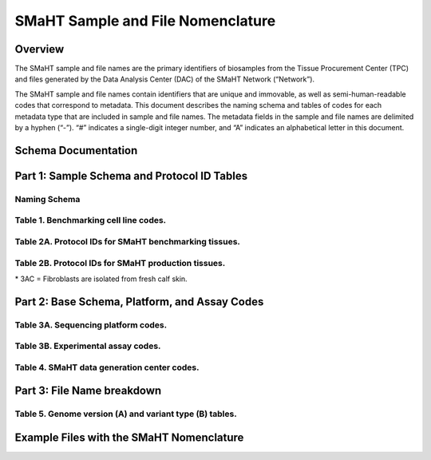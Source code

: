 ==================================
SMaHT Sample and File Nomenclature
==================================


Overview
--------
The SMaHT sample and file names are the primary identifiers of biosamples from the Tissue Procurement Center (TPC) and files generated by the Data Analysis Center (DAC) of the SMaHT Network (“Network”). 

The SMaHT sample and file names contain identifiers that are unique and immovable, as well as semi-human-readable codes that correspond to metadata. This document describes the naming schema and tables of codes for each metadata type that are included in sample and file names. The metadata fields in the sample and file names are delimited by a hyphen (“-”). “#” indicates a single-digit integer number, and “A” indicates an alphabetical letter in this document.


Schema Documentation
--------------------

.. raw:: html

    <div class="table-responsive"> 
        <table class="table table-borderless table-sm text-center">
            <thead class="thead-smaht">
                <tr>
                    <th>Download</th>
                    <th>Version</th>
                    <th>Release date</th>
                    <th>Filename</th>
                </tr>
            </thead>
            <tbody class="table-border-inner">
                <tr>
                    <td>
                        <a href="/static/files/SMaHT Sample and File Nomenclature v2.0.pdf" download>
                            <i class="icon fas icon-file-pdf text-danger icon-lg"></i>
                        </a>
                    </td>
                    <td>2.0</td>
                    <td>09/19/2025</td>
                    <td><a href="/static/files/SMaHT Sample and File Nomenclature v2.0.pdf" download>SMaHT Sample and File Nomenclature v2.0.pdf</a></td>
                </tr>
                <tr>
                    <td>
                        <a href="/static/files/SMaHT Sample and File Nomenclature v1.2.pdf" download>
                            <i class="icon fas icon-file-pdf text-danger icon-lg"></i>
                        </a>
                    </td>
                    <td>1.2</td>
                    <td>11/01/2024</td>
                    <td><a href="/static/files/SMaHT Sample and File Nomenclature v1.2.pdf" download>SMaHT Sample and File Nomenclature v1.2.pdf</a></td>
                </tr>
                <tr>
                    <td>
                        <a href="/static/files/SMaHT Sample and File Nomenclature v1.1.pdf" download>
                            <i class="icon fas icon-file-pdf text-danger icon-lg"></i>
                        </a>
                    </td>
                    <td>1.1</td>
                    <td>06/20/2024</td>
                    <td><a href="/static/files/SMaHT Sample and File Nomenclature v1.1.pdf" download>SMaHT Sample and File Nomenclature v1.1.pdf</a></td>
                </tr>
                <tr>
                    <td>
                        <a href="/static/files/SMaHT Sample and File Nomenclature v1.0.pdf" download>
                            <i class="icon fas icon-file-pdf text-danger icon-lg"></i>
                        </a>
                    </td>
                    <td>1.0</td>
                    <td>03/01/2024</td>
                    <td><a href="/static/files/SMaHT Sample and File Nomenclature v1.0.pdf" download>SMaHT Sample and File Nomenclature v1.0.pdf</a></td>
                </tr>
            </tbody>
        </table>
    </div>



Part 1: Sample Schema and Protocol ID Tables
--------------------------------------------



Naming Schema
~~~~~~~~~~~~~

.. raw:: html
    
    <img class="grey-border" src="/static/img/Nomenclature_Part1.png" alt="Nomenclature Part 1"/>


Table 1. Benchmarking cell line codes.
~~~~~~~~~~~~~~~~~~~~~~~~~~~~~~~~~~~~~~
.. raw:: html

    <div class="table-responsive">
        <table class="table table-sm text-start">
            <thead class="thead-smaht table-borderless">
                <tr>
                    <th>Kit/Sample ID</th>
                    <th>Cell line description</th>
                </tr>
            </thead>
            <tbody class="table-border-inner">
                <tr>
                    <td>COLO829T</td>
                    <td>COLO829 tumor cell line</td>
                </tr>
                <tr>
                    <td>COLO829BL</td>
                    <td>COLO829BL normal lymphoblast cell line</td>
                </tr>
                <tr>
                    <td>COLO829BLT50</td>
                    <td>COLO829 1:50 admixture</td>
                </tr>
                <tr>
                    <td>HAPMAP6</td>
                    <td>Cell admixture of six HapMap cell lines</td>
                </tr>
                <tr>
                    <td>LBLA2</td>
                    <td>LB-LA2 fibroblast cell line</td>
                </tr>
                <tr>
                    <td>LBIPSC1</td>
                    <td>iPSC line from clone #1 derived from the LB-LA2 fibroblast cell line</td>
                </tr>
                <tr>
                    <td>LBIPSC2</td>
                    <td>iPSC line from clone #2 derived from the LB-LA2 fibroblast cell line</td>
                </tr>
                <tr>
                    <td>LBIPSC4</td>
                    <td>iPSC line from clone #4 derived from the LB-LA2 fibroblast cell line</td>
                </tr>
                <tr>
                    <td>LBIPSC52</td>
                    <td>iPSC line from clone #52 derived from the LB-LA2 fibroblast cell line</td>
                </tr>
                <tr>
                    <td>LBIPSC60</td>
                    <td>iPSC line from clone #60 derived from the LB-LA2 fibroblast cell line</td>
                </tr>
            </tbody>
        </table>
    </div>


Table 2A. Protocol IDs for SMaHT benchmarking tissues.
~~~~~~~~~~~~~~~~~~~~~~~~~~~~~~~~~~~~~~~~~~~~~~~~~~~~~~
.. raw:: html

    <div class="table-responsive">
        <table class="table table-striped table-sm text-start">
            <thead class="thead-smaht table-borderless">
                <tr>
                    <th style="min-width:95px">Protocol ID</th>
                    <th style="min-width:200px">Tissue Name for Container</th>
                    <th style="min-width:200px">Preservation</th>
                    <th style="min-width:200px">Notes</th>
                </tr>
            </thead>
            <tbody class="table-border-inner">
                <tr>
                    <td>1A</td>
                    <td>Liver</td>
                    <td>Snap Frozen</td>
                    <td>Homogenate and non-homogenate samples</td>
                </tr>
                <tr>
                    <td class="text-secondary fst-italic">1B</td>
                    <td class="text-secondary fst-italic">unassigned</td>
                    <td class="text-secondary fst-italic">N/A</td>
                    <td></td>
                </tr>
                <tr>
                    <td>1C</td>
                    <td>Liver</td>
                    <td>Fixed</td>
                    <td></td>
                </tr>
                <tr>
                    <td>1D</td>
                    <td>Lung</td>
                    <td>Snap Frozen</td>
                    <td>Homogenate and non-homogenate samples</td>
                </tr>
                <tr>
                    <td class="text-secondary fst-italic">1E</td>
                    <td class="text-secondary fst-italic">unassigned</td>
                    <td class="text-secondary fst-italic">N/A</td>
                    <td></td>
                </tr>
                <tr>
                    <td>1F</td>
                    <td>Lung</td>
                    <td>Fixed</td>
                    <td></td>
                </tr>
                <tr>
                    <td>1G</td>
                    <td>Colon</td>
                    <td>Snap Frozen</td>
                    <td>Homogenate and non-homogenate samples</td>
                </tr>
                <tr>
                    <td class="text-secondary fst-italic">1H</td>
                    <td class="text-secondary fst-italic">unassigned</td>
                    <td class="text-secondary fst-italic">N/A</td>
                    <td></td>
                </tr>
                <tr>
                    <td>1I</td>
                    <td>Colon</td>
                    <td>Fixed</td>
                    <td></td>
                </tr>
                <tr>
                    <td>1J</td>
                    <td>Skin</td>
                    <td>Snap Frozen</td>
                    <td>Tissue specimen (~10 cm)</td>
                </tr>
                <tr>
                    <td>1K</td>
                    <td>Skin</td>
                    <td>Snap Frozen</td>
                    <td>Tissue core from the intact tissue was made (~1 cm)</td>
                </tr>
                <tr>
                    <td>1L</td>
                    <td>Skin</td>
                    <td>Fixed</td>
                    <td></td>
                </tr>
                <tr>
                    <td class="text-secondary fst-italic">1M/N/O/P</td>
                    <td class="text-secondary fst-italic">unassigned</td>
                    <td class="text-secondary fst-italic">N/A</td>
                    <td></td>
                </tr>
                <tr>
                    <td>1Q</td>
                    <td>Brain, Frontal Lobe</td>
                    <td>Snap Frozen</td>
                    <td>Homogenate and non-homogenate samples</td>
                </tr>
            </tbody>
        </table>
    </div>


Table 2B. Protocol IDs for SMaHT production tissues.
~~~~~~~~~~~~~~~~~~~~~~~~~~~~~~~~~~~~~~~~~~~~~~~~~~~~
.. raw:: html

    <div class="table-responsive">
        <table class="table table-striped table-sm text-start">
            <thead class="thead-smaht table-borderless">
                <tr>
                    <th style="min-width:95px">Protocol ID</th>
                    <th style="min-width:200px">Tissue Name for Container</th>
                    <th style="min-width:200px">Preservation</th>
                </tr>
            </thead>
            <tbody class="table-border-inner">
                <tr>
                    <td>3A</td>
                    <td>Blood, Whole</td>
                    <td>Snap Frozen</td>
                </tr>
                <tr>
                    <td>3B</td>
                    <td>Buccal Swab</td>
                    <td>Fresh</td>
                </tr>
                <tr>
                    <td>3C</td>
                    <td>Esophagus</td>
                    <td>Snap Frozen</td>
                </tr>
                <tr>
                    <td>3D</td>
                    <td>Esophagus</td>
                    <td>Fixed</td>
                </tr>
                <tr>
                    <td>3E</td>
                    <td>Colon, Ascending</td>
                    <td>Snap Frozen</td>
                </tr>
                <tr>
                    <td>3F</td>
                    <td>Colon, Ascending</td>
                    <td>Fixed</td>
                </tr>
                <tr>
                    <td>3G</td>
                    <td>Colon, Descending</td>
                    <td>Snap Frozen</td>
                </tr>
                <tr>
                    <td>3H</td>
                    <td>Colon, Descending</td>
                    <td>Fixed</td>
                </tr>
                <tr>
                    <td>3I</td>
                    <td>Liver Sample</td>
                    <td>Snap Frozen</td>
                </tr>
                <tr>
                    <td>3J</td>
                    <td>Liver Sample</td>
                    <td>Fixed</td>
                </tr>
                <tr>
                    <td>3K</td>
                    <td>Adrenal Gland, Left</td>
                    <td>Snap Frozen</td>
                </tr>
                <tr>
                    <td>3L</td>
                    <td>Adrenal Gland, Left</td>
                    <td>Fixed</td>
                </tr>
                <tr>
                    <td>3M</td>
                    <td>Adrenal Gland, Right</td>
                    <td>Snap Frozen</td>
                </tr>
                <tr>
                    <td>3N</td>
                    <td>Adrenal Gland, Right</td>
                    <td>Fixed</td>
                </tr>
                <tr>
                    <td>3O</td>
                    <td>Aorta, Abdominal</td>
                    <td>Snap Frozen</td>
                </tr>
                <tr>
                    <td>3P</td>
                    <td>Aorta, Abdominal</td>
                    <td>Fixed</td>
                </tr>
                <tr>
                    <td>3Q</td>
                    <td>Lung</td>
                    <td>Snap Frozen</td>
                </tr>
                <tr>
                    <td>3R</td>
                    <td>Lung</td>
                    <td>Fixed</td>
                </tr>
                <tr>
                    <td>3S</td>
                    <td>Heart, LV</td>
                    <td>Snap Frozen</td>
                </tr>
                <tr>
                    <td>3T</td>
                    <td>Heart, LV</td>
                    <td>Fixed</td>
                </tr>
                <tr>
                    <td>3U</td>
                    <td>Testis, Left</td>
                    <td>Snap Frozen</td>
                </tr>
                <tr>
                    <td>3V</td>
                    <td>Testis, Left</td>
                    <td>Fixed</td>
                </tr>
                <tr>
                    <td>3W</td>
                    <td>Testis, Right</td>
                    <td>Snap Frozen</td>
                </tr>
                <tr>
                    <td>3X</td>
                    <td>Testis, Right</td>
                    <td>Fixed</td>
                </tr>
                <tr>
                    <td>3Y</td>
                    <td>Ovary, Left</td>
                    <td>Snap Frozen</td>
                </tr>
                <tr>
                    <td>3Z</td>
                    <td>Ovary, Left</td>
                    <td>Fixed</td>
                </tr>
                <tr>
                    <td>3AA</td>
                    <td>Ovary, Right</td>
                    <td>Snap Frozen</td>
                </tr>
                <tr>
                    <td>3AB</td>
                    <td>Ovary, Right</td>
                    <td>Fixed</td>
                </tr>
                <tr>
                    <td>3AC*</td>
                    <td>Dermal Fibroblast</td>
                    <td>Cultured Cells</td>
                </tr>
                <tr>
                    <td>3AD</td>
                    <td>Skin, Calf</td>
                    <td>Snap Frozen</td>
                </tr>
                <tr>
                    <td>3AE</td>
                    <td>Skin, Calf</td>
                    <td>Fixed</td>
                </tr>
                <tr>
                    <td>3AF</td>
                    <td>Skin, Abdomen</td>
                    <td>Snap Frozen</td>
                </tr>
                <tr>
                    <td>3AG</td>
                    <td>Skin, Abdomen</td>
                    <td>Fixed</td>
                </tr>
                <tr>
                    <td>3AH</td>
                    <td>Muscle</td>
                    <td>Snap Frozen</td>
                </tr>
                <tr>
                    <td>3AI</td>
                    <td>Muscle</td>
                    <td>Fixed</td>
                </tr>
                <tr>
                    <td>3AJ</td>
                    <td>Brain</td>
                    <td>Fresh</td>
                </tr>
                <tr>
                    <td>3AK</td>
                    <td>Frontal Lobe, Brain, Left hemisphere</td>
                    <td>Snap Frozen</td>
                </tr>
                <tr>
                    <td>3AL</td>
                    <td>Temporal Lobe, Brain, Left hemisphere</td>
                    <td>Snap Frozen</td>
                </tr>
                <tr>
                    <td>3AM</td>
                    <td>Cerebellum, Brain, Left hemisphere</td>
                    <td>Snap Frozen</td>
                </tr>
                <tr>
                    <td>3AN</td>
                    <td>Hippocampus, Brain, Left hemisphere</td>
                    <td>Snap Frozen</td>
                </tr>
                <tr>
                    <td>3AO</td>
                    <td>Hippocampus, Brain, Right hemisphere</td>
                    <td>Snap Frozen</td>
                </tr>
            </tbody>
        </table>
    </div>

| \* 3AC = Fibroblasts are isolated from fresh calf skin.



Part 2: Base Schema, Platform, and Assay Codes
----------------------------------------------

.. raw:: html
    
    <img class="grey-border" src="/static/img/Nomenclature_Part2.png" alt="Nomenclature Part 2"/>



Table 3A. Sequencing platform codes.
~~~~~~~~~~~~~~~~~~~~~~~~~~~~~~~~~~~~

.. raw:: html

    <div class="table-responsive">
        <table class="table table-striped table-sm">
            <thead class="thead-smaht table-borderless">
                <tr>
                    <th class="text-center" width="25%">SMaHT code</th>
                    <th class="text-start">Sequencing platform</th>
                </tr>
            </thead>
            <tbody class="table-border-inner">
                <tr>
                    <td class="text-center">A</td>
                    <td class="text-start">Illumina NovaSeq X, Illumina NovaSeq X Plus</td>
                </tr>
                <tr>
                    <td class="text-center">B</td>
                    <td class="text-start">PacBio Revio HiFi</td>
                </tr>
                <tr>
                    <td class="text-center">C</td>
                    <td class="text-start">Illumina NovaSeq 6000</td>
                </tr>
                <tr>
                    <td class="text-center">D</td>
                    <td class="text-start">ONT PromethION 24</td>
                </tr>
                <tr>
                    <td class="text-center">E</td>
                    <td class="text-start">ONT PromethION 2 Solo</td>
                </tr>
                <tr>
                    <td class="text-center">F</td>
                    <td class="text-start">ONT MinION Mk1B</td>
                </tr>
                <tr>
                    <td class="text-center">G</td>
                    <td class="text-start">Illumina HiSeq X</td>
                </tr>
                <tr>
                    <td class="text-center text-secondary fst-italic">H [deprecated]</td>
                    <td class="text-start text-secondary fst-italic">Illumina NovaSeq X Plus</td>
                </tr>
                <tr>
                    <td class="text-center">I</td>
                    <td class="text-start">BGI DNBSEQ-G400</td>
                </tr>
                <tr>
                    <td class="text-center">J</td>
                    <td class="text-start">Element AVITI</td>
                </tr>
                <tr>
                    <td class="text-center">K</td>
                    <td class="text-start">Illumina NextSeq 2000</td>
                </tr>
                <tr>
                    <td class="text-center">L</td>
                    <td class="text-start">PacBio Sequel IIe</td>
                </tr>
                <tr>
                    <td class="text-center">M</td>
                    <td class="text-start">Ultima Genomics UG 100</td>
                </tr>
                <tr>
                    <td class="cell-small-text text-start">(set the codes as data are generated on different sequencing platforms and submitted to DAC)</td>
                    <td class="text-start">PacBio Onso</td>
                </tr>
            </tbody>
        </table>
    </div>



Table 3B. Experimental assay codes.
~~~~~~~~~~~~~~~~~~~~~~~~~~~~~~~~~~~

.. raw:: html

    <div class="table-responsive">
        <table class="table table-sm text-start">
            <thead class="thead-smaht table-borderless">
                <tr>
                    <th>Code</th>
                    <th>Assay Name</th>
                    <th>Description</th>
                </tr>
            </thead>
            <tbody class="table-border-inner">
                <tr>
                    <td>000</td>
                    <td></td>
                    <td>(Null or not-applicable)</td>
                </tr>
                <tr class="table-stripe-secondary text-600 fst-italic">
                    <td colspan="3">[001-100: DNA-based assays]</td>
                </tr>
                <tr>
                    <td>001</td>
                    <td>WGS</td>
                    <td>DNA, PCR-free, Bulk, Whole genome sequencing (WGS)</td>
                </tr>
                <tr>
                    <td>002</td>
                    <td>PCR WGS</td>
                    <td>DNA PCR, Bulk, WGS</td>
                </tr>
                <tr>
                    <td>003</td>
                    <td>Ultra-Long WGS</td>
                    <td>DNA, PCR-free, Bulk, Ultra-Long WGS</td>
                </tr>
                <tr>
                    <td>004</td>
                    <td>Fiber-seq</td>
                    <td>DNA, PCR-free, Bulk, Fiber-seq</td>
                </tr>
                <tr>
                    <td>005</td>
                    <td>Hi-C</td>
                    <td>DNA, Bulk, Hi-C</td>
                </tr>
                <tr>
                    <td>006</td>
                    <td>Bulk NTSeq</td>
                    <td>DNA, Bulk, NTSeq</td>
                </tr>
                <tr>
                    <td>007</td>
                    <td>CODEC</td>
                    <td>DNA, Bulk, Duplex-seq, CODEC</td>
                </tr>
                <tr>
                    <td>008</td>
                    <td>Bot-seq</td>
                    <td>DNA, Bulk, Duplex-seq, Bot-seq</td>
                </tr>
                <tr>
                    <td>009</td>
                    <td>NanoSeq</td>
                    <td>DNA, Bulk, Duplex-seq, NanoSeq</td>
                </tr>
                <tr>
                    <td>010</td>
                    <td>scNanoSeq</td>
                    <td>DNA, Single-cell, Duplex-seq, scNanoSeq</td>
                </tr>
                <tr>
                    <td>011</td>
                    <td>DLP+</td>
                    <td>DNA, Single-cell, DLP+</td>
                </tr>
                <tr>
                    <td>012</td>
                    <td>Microbulk MALBAC WGS</td>
                    <td>DNA, Microbulk, MALBAC-amplified WGS</td>
                </tr>
                <tr>
                    <td>013</td>
                    <td>Single-cell MALBAC WGS</td>
                    <td>DNA, Single-cell, MALBAC-amplified WGS</td>
                </tr>
                <tr>
                    <td>014</td>
                    <td>Microbulk PTA WGS</td>
                    <td>DNA, Microbulk, PTA-amplified WGS</td>
                </tr>
                <tr>
                    <td>015</td>
                    <td>Single-cell PTA WGS</td>
                    <td>DNA, Single-cell, PTA-amplified WGS</td>
                </tr>
                <tr>
                    <td>016</td>
                    <td>scDip-C</td>
                    <td>DNA, Single-cell, scDip-C</td>
                </tr>
                <tr>
                    <td>017</td>
                    <td>CompDuplex-seq</td>
                    <td>DNA, Bulk, Duplex-seq, CompDuplex-seq</td>
                </tr>
                <tr>
                    <td>018</td>
                    <td>scCompDuplex-seq</td>
                    <td>DNA, Single-cell, Duplex-seq, scCompDuplex-seq</td>
                </tr>
                <tr>
                    <td>019</td>
                    <td>Strand-seq</td>
                    <td>DNA, Bulk, Strand-seq</td>
                </tr>
                <tr>
                    <td>020</td>
                    <td>scStrand-seq</td>
                    <td>DNA, Single-cell, scStrand-seq</td>
                </tr>
                <tr>
                    <td>021</td>
                    <td>HiDEF-seq</td>
                    <td>DNA, Bulk, Duplex-seq, HiDEF-seq</td>
                </tr>
                <tr>
                    <td>022</td>
                    <td>HAT-seq</td>
                    <td>DNA, Bulk, HAT-seq</td>
                </tr>
                <tr>
                    <td>023</td>
                    <td>Microbulk HAT-seq</td>
                    <td>DNA, Microbulk, PTA-amplified HAT-seq</td>
                </tr>
                <tr>
                    <td>024</td>
                    <td>scHAT-seq</td>
                    <td>DNA, Single-cell, PTA-amplified, HAT-seq</td>
                </tr>
                <tr>
                    <td>025</td>
                    <td>VISTA-seq</td>
                    <td>DNA, Bulk, Duplex-seq, VISTA-seq</td>
                </tr>
                <tr>
                    <td>026</td>
                    <td>Microbulk VISTA-seq</td>
                    <td>DNA, Microbulk, Duplex-seq, VISTA-seq</td>
                </tr>
                <tr>
                    <td>027</td>
                    <td>scVISTA-seq</td>
                    <td>DNA, Single-cell, Duplex-seq, VISTA-seq</td>
                </tr>
                <tr>
                    <td>028</td>
                    <td>TEnCATS</td>
                    <td>DNA, Bulk, TEnCATS</td>
                </tr>
                <tr>
                    <td>029</td>
                    <td>L1-ONT</td>
                    <td>DNA, Bulk, L1-ONT</td>
                </tr>
                <tr>
                    <td>030</td>
                    <td>ppmSeq</td>
                    <td>DNA, Bulk, Duplex-seq, ppmSeq</td>
                </tr>
                <tr>
                    <td colspan="3" class="pb-3 pt-07"></td>
                </tr>
                <tr class="table-stripe-secondary fst-italic text-600">
                    <td colspan="3">[101-200: RNA-based assays]</td>
                </tr>
                <tr>
                    <td>101</td>
                    <td>RNA-seq</td>
                    <td>RNA, Bulk, RNA-seq</td>
                </tr>
                <tr>
                    <td>102</td>
                    <td>Kinnex</td>
                    <td>RNA, Bulk, Kinnex</td>
                </tr>
                <tr>
                    <td>103</td>
                    <td>snRNA-seq</td>
                    <td>RNA, Single-cell, snRNA-seq</td>
                </tr>
                <tr>
                    <td>104</td>
                    <td>STORM-Seq</td>
                    <td>RNA, Single-cell, STORM-seq</td>
                </tr>
                <tr>
                    <td>105</td>
                    <td>Tranquil-Seq</td>
                    <td>RNA, Single-cell, Tranquil-seq</td>
                </tr>
                <tr>
                    <td colspan="3" class="pb-3 pt-07"></td>
                </tr>
                <tr class="table-stripe-secondary fst-italic text-600">
                    <td colspan="3">[201-300: Chromatin-based assays]</td>
                </tr>
                <tr>
                    <td>201</td>
                    <td>ATAC-seq</td>
                    <td>Chromatin, Bulk, ATAC-seq</td>
                </tr>
                <tr>
                    <td>202</td>
                    <td>CUT&Tag</td>
                    <td>Chromatin, Bulk, CUT&Tag</td>
                </tr>
                <tr>
                    <td>203</td>
                    <td>varCUT&Tag</td>
                    <td>Chromatin, Bulk, varCUT&Tag</td>
                </tr>
                <tr>
                    <td>204</td>
                    <td>sc-varCUT&Tag</td>
                    <td>Chromatin, Single-cell, sc-varCUT&Tag</td>
                </tr>
                <tr>
                    <td colspan="3" class="pb-3 pt-07"></td>
                </tr>
            </tbody>
        </table>
    </div>


Table 4. SMaHT data generation center codes.
~~~~~~~~~~~~~~~~~~~~~~~~~~~~~~~~~~~~~~~~~~~~

.. raw:: html

    <div class="table-responsive">
        <table class="table table-striped table-sm text-start">
            <thead class="thead-smaht table-borderless">
                <tr>
                    <th>Code</th>
                    <th>Category</th>
                    <th>Institute</th>
                    <th>Contact PI</th>
                </tr>
            </thead>
            <tbody class="table-border-inner">
                <tr>
                    <td>bcm</td>
                    <td>GCC</td>
                    <td>Baylor College of Medicine</td>
                    <td>Richard Gibbs</td>
                </tr>
                <tr>
                    <td>broad</td>
                    <td>GCC</td>
                    <td>Broad Institute</td>
                    <td>Kristin Ardlie</td>
                </tr>
                <tr>
                    <td>nygc</td>
                    <td>GCC</td>
                    <td>New York Genome Center</td>
                    <td>Soren Germer</td>
                </tr>
                <tr>
                    <td>uwsc</td>
                    <td>GCC</td>
                    <td>University of Washington & Seattle Children’s Hospital</td>
                    <td>Jimmy Bennett</td>
                </tr>
                <tr>
                    <td>washu</td>
                    <td>GCC</td>
                    <td>Washington University in St. Louis</td>
                    <td>Ting Wang</td>
                </tr>
                <tr>
                    <td>bcm1</td>
                    <td>TTD</td>
                    <td>Baylor College of Medicine</td>
                    <td>Chuck Zong</td>
                </tr>
                <tr>
                    <td>bcm2</td>
                    <td>TTD</td>
                    <td>Baylor College of Medicine</td>
                    <td>Fritz Sedlazeck</td>
                </tr>
                <tr>
                    <td>bch1</td>
                    <td>TTD</td>
                    <td>Boston Children’s Hospital</td>
                    <td>Christopher Walsh</td>
                </tr>
                <tr>
                    <td>bch2</td>
                    <td>TTD</td>
                    <td>Boston Children’s Hospital</td>
                    <td>Sangita Choudhury</td>
                </tr>
                <tr>
                    <td>broad1</td>
                    <td>TTD</td>
                    <td>Broad Institute</td>
                    <td>Fei Chen</td>
                </tr>
                <tr>
                    <td>cwru</td>
                    <td>TTD</td>
                    <td>Case Western Reserve University</td>
                    <td>Fulai Jin</td>
                </tr>
                <tr>
                    <td>dfci</td>
                    <td>TTD</td>
                    <td>Dana-Farber Cancer Institute</td>
                    <td>Kathleen Burns</td>
                </tr>
                <tr>
                    <td>mayo</td>
                    <td>TTD</td>
                    <td>Mayo Clinic</td>
                    <td>Alexej Arbyzov</td>
                </tr>
                <tr>
                    <td>nyu</td>
                    <td>TTD</td>
                    <td>New York University</td>
                    <td>Gilad Evrony</td>
                </tr>
                <tr>
                    <td>stfd</td>
                    <td>TTD</td>
                    <td>Stanford University</td>
                    <td>Alexander Urban</td>
                </tr>
                <tr>
                    <td>umass</td>
                    <td>TTD</td>
                    <td>University of Massachusetts</td>
                    <td>Thomas Fazzio</td>
                </tr>
                <tr>
                    <td>umich</td>
                    <td>TTD</td>
                    <td>University of Michigan</td>
                    <td>Ryan Mills</td>
                </tr>
                <tr>
                    <td>uutah</td>
                    <td>TTD</td>
                    <td>University of Utah</td>
                    <td>Gabor Marth</td>
                </tr>
                <tr>
                    <td>wcnygc</td>
                    <td>TTD</td>
                    <td>Weill Cornell Medicine & New York Genome Center</td>
                    <td>Dan Landau</td>
                </tr>
                <tr>
                    <td>dac</td>
                    <td>DAC</td>
                    <td>Harvard Medical School</td>
                    <td>Peter Park</td>
                </tr>
                <tr>
                    <td>tpc</td>
                    <td>TPC</td>
                    <td>National Disease Research Interchange (NDRI)</td>
                    <td>Thomas Bell</td>
                </tr>
            </tbody>
        </table>
    </div>


Part 3: File Name breakdown
---------------------------

.. raw:: html

    <img class="grey-border" src="/static/img/Nomenclature_Part3.png" alt="Nomenclature Part 3"/>


Table 5. Genome version (A) and variant type (B) tables.
~~~~~~~~~~~~~~~~~~~~~~~~~~~~~~~~~~~~~~~~~~~~~~~~~~~~~~~~

.. raw:: html

    <div class="table-responsive">
        <table class="table table-sm text-start">
            <caption style="caption-side:top;">(A)</caption>
            <thead class="thead-smaht table-borderless">
                <tr>
                    <th>Reference Genome</th>
                    <th>Code</th>
                </tr>
            </thead>
            <tbody class="table-border-inner">
                <tr>
                    <td>GRCh38 without ALT contigs</td>
                    <td>GRCh38</td>
                </tr>
                <tr>
                    <td>GRCh38 with ALT contigs</td>
                    <td>GRCh38_ALT</td>
                </tr>
                <tr>
                    <td>T2T CHM13</td>
                    <td>CHM13</td>
                </tr>
                <tr>
                    <td>Donor-specific genome assembly</td>
                    <td>DSA</td>
                </tr>
            </tbody>
        </table>
        <table class="table table-sm text-start">
            <caption style="caption-side:top;">(B)</caption>
            <thead class="thead-smaht table-borderless">
                <tr>
                    <th>Data Type</th>
                    <th>Code</th>
                </tr>
            </thead>
            <tbody class="table-border-inner">
                <tr>
                    <td>Reference conversion</td>
                    <td>[Source]To[Target]</td>
                </tr>
                <tr>
                    <td>Donor-specific genome assembly haplotype</td>
                    <td>hapX, hapY, hapX1, hapX2</td>
                </tr>
                <tr>
                    <td>Gene expression level</td>
                    <td>gene</td>
                </tr>
                <tr>
                    <td>Transcript isoform expression level or isoform information</td>
                    <td>isoform</td>
                </tr>
                <tr>
                    <td>Junction annotations</td>
                    <td>junction</td>
                </tr>
                <tr>
                    <td>Full-length, non-concatemer (FLNC) Kinnex reads</td>
                    <td>flnc</td>
                </tr>
                <tr>
                    <td>Aligned consensus Duplex-Seq BAM</td>
                    <td>consensus</td>
                </tr>
            </tbody>
        </table>
    </div>


Example Files with the SMaHT Nomenclature
-----------------------------------------

.. raw:: html

    <img class="grey-border" src="/static/img/Nomenclature_ExampleFiles.png" alt="Nomenclature_ExampleFiles"/>

